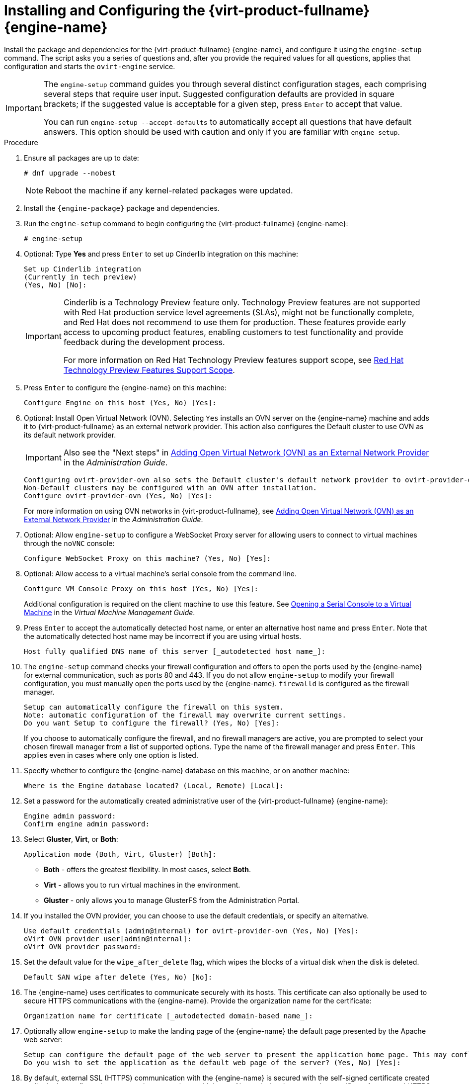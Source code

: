 :_content-type: PROCEDURE
[id='Configuring_the_Red_Hat_Virtualization_Manager_{context}']
= Installing and Configuring the {virt-product-fullname} {engine-name}

Install the package and dependencies for the {virt-product-fullname} {engine-name}, and configure it using the `engine-setup` command. The script asks you a series of questions and, after you provide the required values for all questions, applies that configuration and starts the `ovirt-engine` service.

[IMPORTANT]
====
The `engine-setup` command guides you through several distinct configuration stages, each comprising several steps that require user input. Suggested configuration defaults are provided in square brackets; if the suggested value is acceptable for a given step, press `Enter` to accept that value.

You can run `engine-setup --accept-defaults` to automatically accept all questions that have default answers. This option should be used with caution and only if you are familiar with `engine-setup`.
====


.Procedure

. Ensure all packages are up to date:
+
[source,terminal]
----
# dnf upgrade --nobest
----
//ansible lock addition
+
[NOTE]
====
Reboot the machine if any kernel-related packages were updated.
====

. Install the `{engine-package}` package and dependencies.
+
ifdef::rhv-doc[]
[source,terminal]
----
# dnf install rhvm
----
endif::rhv-doc[]

ifdef::ovirt-doc[]
[source,terminal]
----
# dnf install ovirt-engine
----
endif::ovirt-doc[]
. Run the `engine-setup` command to begin configuring the {virt-product-fullname} {engine-name}:
+
[source,terminal]
----
# engine-setup
----
. Optional: Type *Yes* and press `Enter` to set up Cinderlib integration on this machine:
+
[source,terminal]
----
Set up Cinderlib integration
(Currently in tech preview)
(Yes, No) [No]:
----
+
[IMPORTANT]
====
Cinderlib is a Technology Preview feature only. Technology Preview features are not supported with Red Hat production service level agreements (SLAs), might not be functionally complete, and Red Hat does not recommend to use them for production. These features provide early access to upcoming product features, enabling customers to test functionality and provide feedback during the development process.

For more information on Red Hat Technology Preview features support scope, see link:https://access.redhat.com/support/offerings/techpreview/[Red Hat Technology Preview Features Support Scope].
====

. Press `Enter` to configure the {engine-name} on this machine:
+
[source,terminal]
----
Configure Engine on this host (Yes, No) [Yes]:
----
. Optional: Install Open Virtual Network (OVN). Selecting `Yes` installs an OVN server on the {engine-name} machine and adds it to {virt-product-fullname} as an external network provider. This action also configures the Default cluster to use OVN as its default network provider.
+
[IMPORTANT]
====
Also see the "Next steps" in link:{URL_virt_product_docs}{URL_format}administration_guide/index#Installing-OVN-next-steps[Adding Open Virtual Network (OVN) as an External Network Provider] in the _Administration Guide_.
====
+
[source,terminal]
----
Configuring ovirt-provider-ovn also sets the Default cluster's default network provider to ovirt-provider-ovn.
Non-Default clusters may be configured with an OVN after installation.
Configure ovirt-provider-ovn (Yes, No) [Yes]:
----
+
For more information on using OVN networks in {virt-product-fullname}, see link:{URL_virt_product_docs}{URL_format}administration_guide/index#Adding_OVN_as_an_External_Network_Provider[Adding Open Virtual Network (OVN) as an External Network Provider] in the _Administration Guide_.

. Optional: Allow `engine-setup` to configure a WebSocket Proxy server for allowing users to connect to virtual machines through the `noVNC` console:
+
[source,terminal]
----
Configure WebSocket Proxy on this machine? (Yes, No) [Yes]:
----
+
ifdef::rhv-doc[]
[IMPORTANT]
====
The WebSocket Proxy and noVNC are Technology Preview features only. Technology Preview features are not supported with Red Hat production service-level agreements (SLAs) and might not be functionally complete, and Red Hat does not recommend using them for production. These features provide early access to upcoming product features, enabling customers to test functionality and provide feedback during the development process. For more information see link:https://access.redhat.com/support/offerings/techpreview/[Red Hat Technology Preview Features Support Scope].
====
endif::[]
ifdef::SM_remoteDB_deploy[]
. To configure Data Warehouse on a remote server, answer `No` and see xref:Installing_and_Configuring_Data_Warehouse_on_a_Separate_Machine_install_RHVM[Installing and Configuring Data Warehouse on a Separate Machine] after completing the {engine-name} configuration.
+
[source,terminal]
----
Please note: Data Warehouse is required for the engine. If you choose to not configure it on this host, you have to configure it on a remote host, and then configure the engine on this host so that it can access the database of the remote Data Warehouse host.
Configure Data Warehouse on this host (Yes, No) [Yes]:
----
+
[IMPORTANT]
====
{org-fullname} only supports installing the Data Warehouse database, the Data Warehouse service, and Grafana all on the same machine as each other.
====
+
. To configure Grafana on the same machine as the Data Warehouse service, enter `No`:
+
[source,terminal]
----
Configure Grafana on this host (Yes, No) [Yes]:
----
endif::SM_remoteDB_deploy[]

ifdef::SM_localDB_deploy[]
. Choose whether to configure Data Warehouse on this machine.
+
[source,terminal]
----
Please note: Data Warehouse is required for the engine. If you choose to not configure it on this host, you have to configure it on a remote host, and then configure the engine on this host so that it can access the database of the remote Data Warehouse host.
Configure Data Warehouse on this host (Yes, No) [Yes]:
----
+
[IMPORTANT]
====
{org-fullname} only supports installing the Data Warehouse database, the Data Warehouse service, and Grafana all on the same machine as each other.
====
+
. Press `Enter` to configure Grafana on the {engine-name}:
+
[source,terminal]
----
Configure Grafana on this host (Yes, No) [Yes]:
----
endif::SM_localDB_deploy[]
+
. Optional: Allow access to a virtual machine's serial console from the command line.
+
[source,terminal]
----
Configure VM Console Proxy on this host (Yes, No) [Yes]:
----
Additional configuration is required on the client machine to use this feature. See link:{URL_virt_product_docs}{URL_format}virtual_machine_management_guide/index#Opening_a_Serial_Console_to_a_Virtual_Machine[Opening a Serial Console to a Virtual Machine] in the _Virtual Machine Management Guide_.

. Press `Enter` to accept the automatically detected host name, or enter an alternative host name and press `Enter`. Note that the automatically detected host name may be incorrect if you are using virtual hosts.
+
[source,terminal]
----
Host fully qualified DNS name of this server [_autodetected host name_]:
----

. The `engine-setup` command checks your firewall configuration and offers to open the ports used by the {engine-name} for external communication, such as ports 80 and 443. If you do not allow `engine-setup` to modify your firewall configuration, you must manually open the ports used by the {engine-name}. `firewalld` is configured as the firewall manager.
+
[source,terminal]
----
Setup can automatically configure the firewall on this system.
Note: automatic configuration of the firewall may overwrite current settings.
Do you want Setup to configure the firewall? (Yes, No) [Yes]:
----
+
If you choose to automatically configure the firewall, and no firewall managers are active, you are prompted to select your chosen firewall manager from a list of supported options. Type the name of the firewall manager and press `Enter`. This applies even in cases where only one option is listed.
+
ifdef::SM_localDB_deploy[]
//Only appears if you answer Yes to installing DWH on the {engine-name}
. Specify whether to configure the Data Warehouse database on this machine, or on another machine:
+
[source,terminal]
----
Where is the DWH database located? (Local, Remote) [Local]:
----

** If you select `Local`, the `engine-setup` script can configure your database automatically (including adding a user and a database), or it can connect to a preconfigured local database:
+
[source,terminal]
----
Setup can configure the local postgresql server automatically for the DWH to run. This may conflict with existing applications.
Would you like Setup to automatically configure postgresql and create DWH database, or prefer to perform that manually? (Automatic, Manual) [Automatic]:
----
+
*** If you select `Automatic` by pressing `Enter`, no further action is required here.
*** If you select `Manual`, input the following values for the manually configured local database:
+
[source,terminal]
----
DWH database secured connection (Yes, No) [No]:
DWH database name [ovirt_engine_history]:
DWH database user [ovirt_engine_history]:
DWH database password:
----
+
[NOTE]
====
`engine-setup` requests these values after the {engine-name} database is configured in the next step.
====

** If you select `Remote` (for example, if you are installing the Data Warehouse service on the {engine-name} machine, but have configured a remote Data Warehouse database), input the following values for the remote database server:
+
[source,terminal]
----
DWH database host [localhost]:
DWH database port [5432]:
DWH database secured connection (Yes, No) [No]:
DWH database name [ovirt_engine_history]:
DWH database user [ovirt_engine_history]:
DWH database password:
----
+
[NOTE]
====
`engine-setup` requests these values after the {engine-name} database is configured in the next step.
====

** If you select `Remote`, you are prompted to enter the username and password for the Grafana database user:
+
[source,terminal]
----
Grafana database user [ovirt_engine_history_grafana]:
Grafana database password:
----
endif::SM_localDB_deploy[]

. Specify whether to configure the {engine-name} database on this machine, or on another machine:
+
[source,terminal]
----
Where is the Engine database located? (Local, Remote) [Local]:
----

ifdef::SM_localDB_deploy[]
** If you select `Local`, the `engine-setup` command can configure your database automatically (including adding a user and a database), or it can connect to a preconfigured local database:
+
[source,terminal]
----
Setup can configure the local postgresql server automatically for the engine to run. This may conflict with existing applications.
Would you like Setup to automatically configure postgresql and create Engine database, or prefer to perform that manually? (Automatic, Manual) [Automatic]:
----

***  If you select `Automatic` by pressing `Enter`, no further action is required here.
*** If you select `Manual`, input the following values for the manually configured local database:
+
[source,terminal]
----
Engine database secured connection (Yes, No) [No]:
Engine database name [engine]:
Engine database user [engine]:
Engine database password:
----
endif::SM_localDB_deploy[]

ifdef::SM_remoteDB_deploy[]
+
[NOTE]
====
Deployment with a remote engine database is now deprecated. This functionality will be removed in a future release.
====
+
If you select `Remote`, input the following values for the preconfigured remote database server. Replace `localhost` with the ip address or FQDN of the remote database server:
+
[source,terminal]
----
Engine database host [localhost]:
Engine database port [5432]:
Engine database secured connection (Yes, No) [No]:
Engine database name [engine]:
Engine database user [engine]:
Engine database password:
----
endif::SM_remoteDB_deploy[]

. Set a password for the automatically created administrative user of the {virt-product-fullname} {engine-name}:
+
[source,terminal]
----
Engine admin password:
Confirm engine admin password:
----

. Select *Gluster*, *Virt*, or *Both*:
+
[source,terminal]
----
Application mode (Both, Virt, Gluster) [Both]:
----
* *Both* - offers the greatest flexibility. In most cases, select *Both*.
* *Virt* - allows you to run virtual machines in the environment.
* *Gluster* - only allows you to manage GlusterFS from the Administration Portal.

. If you installed the OVN provider, you can choose to use the default credentials, or specify an alternative.
+
[source,terminal]
----
Use default credentials (admin@internal) for ovirt-provider-ovn (Yes, No) [Yes]:
oVirt OVN provider user[admin@internal]:
oVirt OVN provider password:
----

. Set the default value for the `wipe_after_delete` flag, which wipes the blocks of a virtual disk when the disk is deleted.
+
[source,terminal]
----
Default SAN wipe after delete (Yes, No) [No]:
----

. The {engine-name} uses certificates to communicate securely with its hosts. This certificate can also optionally be used to secure HTTPS communications with the {engine-name}. Provide the organization name for the certificate:
+
[source,terminal]
----
Organization name for certificate [_autodetected domain-based name_]:
----

. Optionally allow `engine-setup` to make the landing page of the {engine-name} the default page presented by the Apache web server:
+
[source,terminal]
----
Setup can configure the default page of the web server to present the application home page. This may conflict with existing applications.
Do you wish to set the application as the default web page of the server? (Yes, No) [Yes]:
----

. By default, external SSL (HTTPS) communication with the {engine-name} is secured with the self-signed certificate created earlier in the configuration to securely communicate with hosts. Alternatively, choose another certificate for external HTTPS connections; this does not affect how the {engine-name} communicates with hosts:
+
[source,terminal]
----
Setup can configure apache to use SSL using a certificate issued from the internal CA.
Do you wish Setup to configure that, or prefer to perform that manually? (Automatic, Manual) [Automatic]:
----
+
. You can specify a unique password for the Grafana admin user, or use same one as the {engine-name} admin password:
+
[source,terminal]
----
Use Engine admin password as initial Grafana admin password (Yes, No) [Yes]:
----
+
ifdef::SM_localDB_deploy[]
//Only appears if you answer Yes to installing DWH on the {engine-name} machine
. Choose how long Data Warehouse will retain collected data:
+
[source,terminal]
----
Please choose Data Warehouse sampling scale:
(1) Basic
(2) Full
(1, 2)[1]:
----
`Full` uses the default values for the data storage settings listed in the link:{URL_virt_product_docs}{URL_format}data_warehouse_guide/index#Application_Settings_for_the_Data_Warehouse_service_in_ovirt-engine-dwhd_file[_Data Warehouse Guide_] (recommended when Data Warehouse is installed on a remote server).
+
`Basic` reduces the values of `DWH_TABLES_KEEP_HOURLY` to `720` and `DWH_TABLES_KEEP_DAILY` to `0`, easing the load on the {engine-name} machine. Use `Basic` when the {engine-name} and Data Warehouse are installed on the same machine.
endif::SM_localDB_deploy[]
. Review the installation settings, and press `Enter` to accept the values and proceed with the installation:
+
[source,terminal]
----
Please confirm installation settings (OK, Cancel) [OK]:
----


When your environment has been configured, `engine-setup` displays details about how to access your environment.

.Next steps
If you chose to manually configure the firewall, `engine-setup` provides a custom list of ports that need to be opened, based on the options selected during setup. `engine-setup` also saves your answers to a file that can be used to reconfigure the {engine-name} using the same values, and outputs the location of the log file for the {virt-product-fullname} {engine-name} configuration process.

* If you intend to link your {virt-product-fullname} environment with a directory server, configure the date and time to synchronize with the system clock used by the directory server to avoid unexpected account expiry issues. See link:{URL_rhel_docs_legacy}html/system_administrators_guide/chap-Configuring_the_Date_and_Time.html#sect-Configuring_the_Date_and_Time-timedatectl-NTP[Synchronizing the System Clock with a Remote Server] in the _{enterprise-linux} System Administrator's Guide_ for more information.

* Install the certificate authority according to the instructions provided by your browser. You can get the certificate authority's certificate by navigating to `http://<manager-fqdn>/ovirt-engine/services/pki-resource?resource=ca-certificate&amp;format=X509-PEM-CA`, replacing <manager-fqdn> with the FQDN that you provided during the installation.
